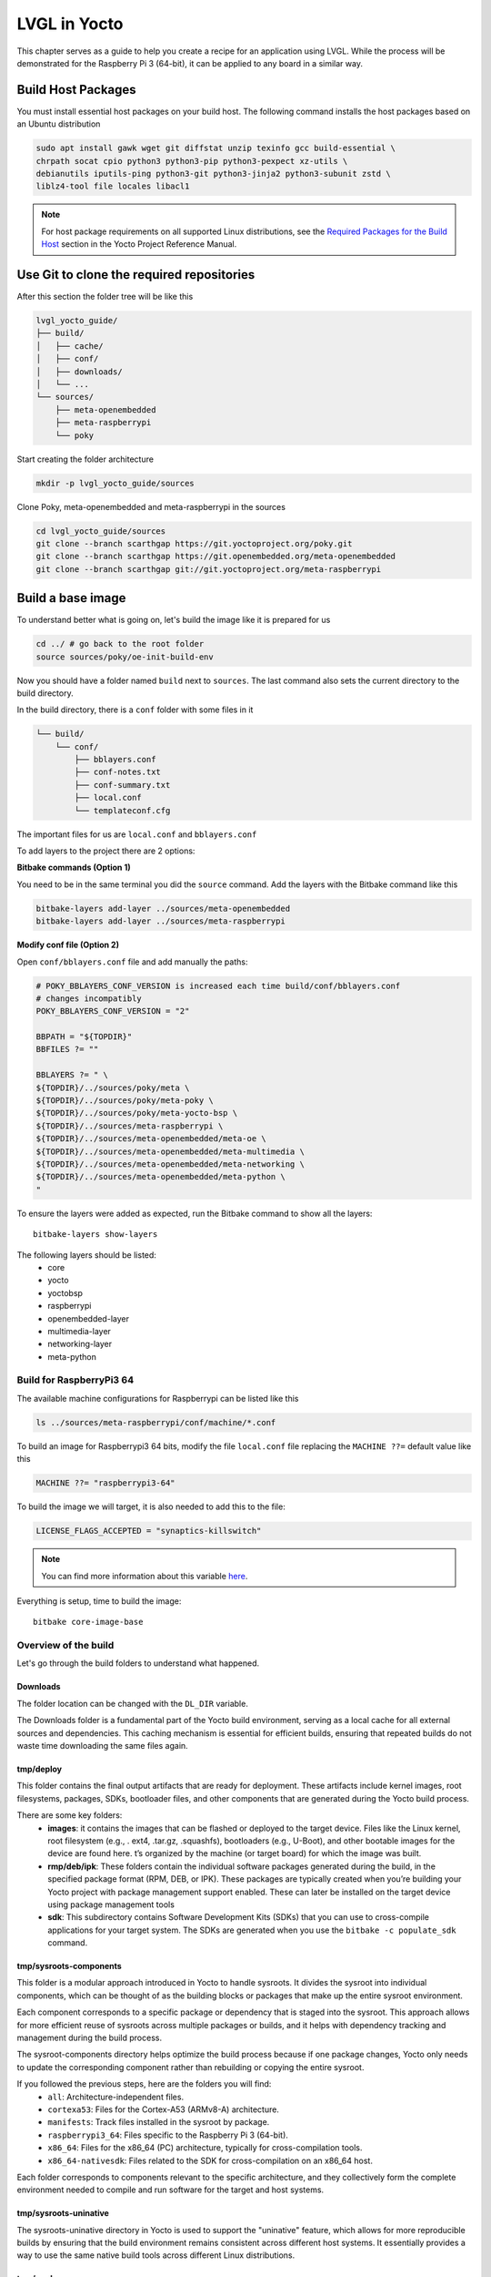 LVGL in Yocto
#############

This chapter serves as a guide to help you create a recipe for an application 
using LVGL. While the process will be demonstrated for the Raspberry Pi 3 
(64-bit), it can be applied to any board in a similar way.

Build Host Packages 
*******************
You must install essential host packages on your build host. The following 
command installs the host packages based on an Ubuntu distribution

.. code-block::

    sudo apt install gawk wget git diffstat unzip texinfo gcc build-essential \
    chrpath socat cpio python3 python3-pip python3-pexpect xz-utils \
    debianutils iputils-ping python3-git python3-jinja2 python3-subunit zstd \ 
    liblz4-tool file locales libacl1

.. note::

    For host package requirements on all supported Linux distributions, see the 
    `Required Packages for the Build Host <https://docs.yoctoproject.org/
    ref-manual/system-requirements.html#required-packages-for-the-build-host>`_ 
    section in the Yocto Project Reference Manual.



Use Git to clone the required repositories
******************************************
After this section the folder tree will be like this

.. code-block:: none

    lvgl_yocto_guide/
    ├── build/
    │   ├── cache/
    │   ├── conf/ 
    │   ├── downloads/
    │   └── ...
    └── sources/
        ├── meta-openembedded
        ├── meta-raspberrypi
        └── poky

Start creating the folder architecture

.. code-block::

    mkdir -p lvgl_yocto_guide/sources

Clone Poky, meta-openembedded and meta-raspberrypi in the sources

.. code-block::

    cd lvgl_yocto_guide/sources 
    git clone --branch scarthgap https://git.yoctoproject.org/poky.git
    git clone --branch scarthgap https://git.openembedded.org/meta-openembedded 
    git clone --branch scarthgap git://git.yoctoproject.org/meta-raspberrypi


Build a base image
******************
To understand better what is going on, let's build the image like it is 
prepared for us

.. code-block:: none

    cd ../ # go back to the root folder 
    source sources/poky/oe-init-build-env 

Now you should have a folder named ``build`` next to ``sources``. The last 
command 
also sets the current directory to the build directory. 

In the build directory, there is a ``conf`` folder with some files in it

.. code-block:: none

    └── build/
        └── conf/ 
            ├── bblayers.conf
            ├── conf-notes.txt
            ├── conf-summary.txt
            ├── local.conf
            └── templateconf.cfg

The important files for us are ``local.conf`` and ``bblayers.conf``

To add layers to the project there are 2 options: 

**Bitbake commands (Option 1)**

You need to be in the same terminal you did the ``source`` command. Add the 
layers with the Bitbake command like this

.. code-block::

    bitbake-layers add-layer ../sources/meta-openembedded
    bitbake-layers add-layer ../sources/meta-raspberrypi

**Modify conf file (Option 2)**

Open ``conf/bblayers.conf`` file and add manually the paths:

.. code-block:: bash
    
    # POKY_BBLAYERS_CONF_VERSION is increased each time build/conf/bblayers.conf
    # changes incompatibly
    POKY_BBLAYERS_CONF_VERSION = "2"

    BBPATH = "${TOPDIR}"
    BBFILES ?= ""

    BBLAYERS ?= " \
    ${TOPDIR}/../sources/poky/meta \
    ${TOPDIR}/../sources/poky/meta-poky \
    ${TOPDIR}/../sources/poky/meta-yocto-bsp \
    ${TOPDIR}/../sources/meta-raspberrypi \
    ${TOPDIR}/../sources/meta-openembedded/meta-oe \
    ${TOPDIR}/../sources/meta-openembedded/meta-multimedia \
    ${TOPDIR}/../sources/meta-openembedded/meta-networking \
    ${TOPDIR}/../sources/meta-openembedded/meta-python \
    "

To ensure the layers were added as expected, run the Bitbake command to show 
all the layers::

    bitbake-layers show-layers

The following layers should be listed: 
    -  core
    -  yocto
    -  yoctobsp
    -  raspberrypi
    -  openembedded-layer
    -  multimedia-layer
    -  networking-layer
    -  meta-python

Build for RaspberryPi3 64
=========================

The available machine configurations for Raspberrypi can be listed like this

.. code-block::

    ls ../sources/meta-raspberrypi/conf/machine/*.conf

To build an image for Raspberrypi3 64 bits, modify the file ``local.conf`` file 
replacing the ``MACHINE ??=`` default value like this

.. code-block:: bash

    MACHINE ??= "raspberrypi3-64"

To build the image we will target, it is also needed to add this to the file: 

.. code-block:: bash

    LICENSE_FLAGS_ACCEPTED = "synaptics-killswitch"

.. note::

    You can find more information about this variable `here <https://meta-raspberrypi.readthedocs.io/en/latest/ipcompliance.html#linux-firmware-rpidistro>`_. 

Everything is setup, time to build the image::

    bitbake core-image-base


Overview of the build 
=====================

Let's go through the build folders to understand what happened.

Downloads 
---------

The folder location can be changed with the ``DL_DIR`` variable.

The Downloads folder is a fundamental part of the Yocto build environment, 
serving as a local cache for all external sources and dependencies. This 
caching mechanism is essential for efficient builds, ensuring that repeated 
builds do not waste time downloading the same files again.


tmp/deploy 
----------

This folder contains the final output artifacts that are ready for deployment. 
These artifacts include kernel images, root filesystems, packages, SDKs, 
bootloader files, and other components that are generated during the Yocto 
build process.

There are some key folders: 
    -  **images**: it contains the images that can be flashed or deployed to  
       the target device. Files like the Linux kernel, root filesystem (e.g., .
       ext4, .tar.gz, .squashfs), bootloaders (e.g., U-Boot), and other 
       bootable images for the device are found here. t’s organized by the 
       machine (or target board) for which the image was built.
    -  **rmp/deb/ipk**: These folders contain the individual software packages 
       generated during the build, in the specified package format (RPM, DEB, 
       or IPK). These packages are typically created when you’re building your 
       Yocto project with package management support enabled. These can later 
       be installed on the target device using package management tools
    -  **sdk**: This subdirectory contains Software Development Kits (SDKs) 
       that you can use to cross-compile applications for your target system. 
       The SDKs are generated when you use the ``bitbake -c populate_sdk`` 
       command.


tmp/sysroots-components
-----------------------
This folder is a modular approach introduced in Yocto to handle sysroots. It 
divides the sysroot into individual components, which can be thought of as the 
building blocks or packages that make up the entire sysroot environment.

Each component corresponds to a specific package or dependency that is staged 
into the sysroot. This approach allows for more efficient reuse of sysroots 
across multiple packages or builds, and it helps with dependency tracking and 
management during the build process.

The sysroot-components directory helps optimize the build process because if 
one package changes, Yocto only needs to update the corresponding component 
rather than rebuilding or copying the entire sysroot.

If you followed the previous steps, here are the folders you will find: 
    - ``all``: Architecture-independent files.
    - ``cortexa53``: Files for the Cortex-A53 (ARMv8-A) architecture.
    - ``manifests``: Track files installed in the sysroot by package.
    - ``raspberrypi3_64``: Files specific to the Raspberry Pi 3 (64-bit).
    - ``x86_64``: Files for the x86_64 (PC) architecture, typically for 
      cross-compilation tools.
    - ``x86_64-nativesdk``: Files related to the SDK for cross-compilation on  
      an x86_64 host.

Each folder corresponds to components relevant to the specific architecture, 
and they collectively form the complete environment needed to compile and run 
software for the target and host systems.

tmp/sysroots-uninative
----------------------

The sysroots-uninative directory in Yocto is used to support the "uninative" 
feature, which allows for more reproducible builds by ensuring that the build 
environment remains consistent across different host systems. It essentially 
provides a way to use the same native build tools across different Linux 
distributions.

tmp/work
--------

The ``work`` folder in Yocto is a key directory in the ``tmp`` folder that 
holds all the temporary build artifacts for each package during the build 
process. It is where the actual building and compiling of individual packages 
or recipes takes place. Each package (or "recipe") that BitBake processes 
generates temporary files and directories inside this ``work`` folder.

The ``work`` folder is typically structured by machine architecture and 
package. Here's how it generally works:

.. code-block:: none 

    work/
    └── <architecture>/
        └── <package>/
            └── <version>/
                ├── temp/
                ├── work/
                ├── sysroot-destdir/
                └── image/

This folder is very important and helps a lot during debug phases. The ``temp`` 
subfolder contains important logs that can help you diagnose build issues. This 
is where you'll look when a build fails to figure out what went wrong.


LVGL recipe
***********

Find more information about recipes in :ref:`recipes_section` section.

There is a recipe in ``meta-openembedded`` since ``honister``.

.. list-table:: lvgl recipe version
   :widths: 200 100 
   :header-rows: 1

   * - Branch
     - Recipe
   * - scarthgap (Yocto Project 5.0)
     - lvgl 9.1.0
   * - nanbield (Yocto Project 4.3)	
     - lvgl 8.3.10
   * - mickledore (Yocto Project 4.2)	
     - lvgl 8.1.0
   * - langdale (Yocto Project 4.1)	
     - lvgl 8.1.0
   * - langdale (Yocto Project 4.1)
     - lvgl 8.1.0
   * - kirkstone (Yocto Project 4.0)	
     - lvgl 8.0.3

In this guide, we are on the ``scarthgap`` branch, so we are using lvgl 9.1.0.

Let's dive into this recipe to understand what is done. The objective is to add 
this library as a shared object in the target rootfs, and also to generate a 
SDK with lvgl.

This is the path of lvgl recipes: ``lvgl_yocto_guide/sources/meta-openembedded/
meta-oe/recipes-graphics/lvgl``

Here is the architecture of lvgl recipes folder: 

.. code-block:: bash
    
    lvgl
    ├── files
    │   ├── 0002-fix-sdl-handle-both-LV_IMAGE_SRC_FILE-and-LV_IMAGE_S.patch
    │   ├── 0003-Make-fbdev-device-node-runtime-configurable-via-envi.patch
    │   ├── 0004-Factor-out-fbdev-initialization-code.patch
    │   ├── 0005-Add-DRM-KMS-example-support.patch
    │   ├── 0006-Add-SDL2-example-support.patch
    │   ├── 0007-fix-cmake-generate-versioned-shared-libraries.patch
    │   └── 0008-fix-fbdev-set-resolution-prior-to-buffer.patch
    ├── lv-conf.inc
    ├── lvgl_9.1.0.bb
    └── lvgl-demo-fb_9.1.0.bb

-  ``file`` folder contains all the patches that can be applied when 
   building the recipe.
-  ``lv_conf.inc`` is an include file, usually containing common configuration 
   settings for LVGL that can be shared between multiple recipes.
-  ``lvgl_9.1.0.bb`` is the recipe to build lvgl library.
-  ``lvgl-demo-fb_9.1.0.bb`` is a recipe to build an application using lvgl.

For now let's understand the recipe of lvgl library.

.. code-block:: bash

    # SPDX-FileCopyrightText: Huawei Inc.
    #
    # SPDX-License-Identifier: MIT

    HOMEPAGE = "https://lvgl.io/"
    DESCRIPTION = "LVGL is an OSS graphics library to create embedded GUI"
    SUMMARY = "Light and Versatile Graphics Library"
    LICENSE = "MIT"
    LIC_FILES_CHKSUM = "file://LICENCE.txt;md5=bf1198c89ae87f043108cea62460b03a"

    SRC_URI = "\
        git://github.com/lvgl/lvgl;protocol=https;branch=master \
        file://0002-fix-sdl-handle-both-LV_IMAGE_SRC_FILE-and-LV_IMAGE_S.patch \
        file://0007-fix-cmake-generate-versioned-shared-libraries.patch \
        file://0008-fix-fbdev-set-resolution-prior-to-buffer.patch \
        "
    SRCREV = "e1c0b21b2723d391b885de4b2ee5cc997eccca91"

    inherit cmake

    EXTRA_OECMAKE = "-DLIB_INSTALL_DIR=${baselib} -DBUILD_SHARED_LIBS=ON"
    S = "${WORKDIR}/git"

    require lv-conf.inc

    do_install:append() {
        install -d "${D}${includedir}/${PN}"
        install -m 0644 "${S}/lv_conf.h" "${D}${includedir}/${PN}/lv_conf.h"
    }

    FILES:${PN}-dev += "\
        ${includedir}/${PN}/ \
        "

**LICENSE**: Indicates the licensing of the software, stating that it is 
distributed under the MIT License.

**LIC_FILES_CHKSUM**: This variable contains a checksum (in this case, an MD5 hash) 
for the license file (here assumed to be LICENCE.txt). This helps to ensure the 
integrity of the license file included in the package. In LVGL repository, 
there is a LICENSE.txt. To get the value of the hash of the file, you can do 
this command: ``md5sum LICENSE.txt``

SRC_URI: Specifies the locations of the source code and patches for the recipe:
    - The main source repository for LVGL specifying the master branch.
    - The following arguments are the local patch files that will be applied to 
      the source code during the build process. 

**SRCREV**: Defines the specific commit (in this case, a Git SHA hash) from 
which the source code will be fetched. This ensures that the build uses a 
consistent version of the code.

**inherit**: This line indicates that the recipe uses the ``cmake`` class, 
which provides functionality for building projects that use CMake as 
their build system.

**EXTRA_OECMAKE**: Additional options passed to CMake during the 
configuration step.

**S**: This variable defines the source directory where the unpacked source 
code will be located after fetching. ``${WORKDIR}`` is a standard 
variable in BitBake that points to the working directory for the recipe.
require: This line includes another configuration file, ``lv-conf.inc``, 
which likely contains additional configuration options or variables 
specific to the LVGL library.

**FILES**: This is a BitBake variable used to specify the files that should 
be included in a particular package. In this case, the variable is 
specifying files for a package related to development (i.e., header 
files).

Recipe Tasks
************

When a recipe is compiled, it will run multiple tasks. You can run each task 
manually to understand what is generated each step, or you can run ``bitbake 
lvgl`` to run all the tasks.

Fetch (do_fetch)
   .. code-block:: bash

      bitbake lvgl -c fetch

   Fetch task fetches the package source from the local or remote repository.

   The fetch Repo address has to be stored in **SRC_URI** variable. In 
   **SRCREV** Variable the commit hash of github repo is defined.

   When the fetch task has been completed, you can find the fetched sources in 
   ``build/downloads``.

   For this recipe, you will find a new folder here: ``lvgl_yocto_guide
   build/downloads/git2/github.com.lvgl.lvgl``.

   You can also find the folder architecture created in ``lvgl_yocto_guide/
   build/tmp/work/cortexa53-poky-linux/lvgl`` but these folders are empty since 
   only the fetch was done.




Unpack (do_upack)
   .. code-block:: bash

      bitbake lvgl -c unpack   
      
   Unpack task unpacks the package that has been downloaded with Fetch task.

   In the ``lvgl_yocto_guide/build/tmp/work/cortexa53-poky-linux/lvgl/9.1.0`` 
   folder, you can now find the source code in ``git`` (as it was defined in 
   the recipe). You will also see the patches that will be applied on the next 
   step. So for now, the sources are unmodified and the same than the commit 
   that was specified.

   

Patch (do_patch)
   .. code-block:: bash

      bitbake lvgl -c patch

   Patch task locates the patch files and applies the patches to the sources 
   if any patch is available. This is optional task, executes if patch is 
   available.

   Patch file is also defined in **SRC_URI** variable. By default it runs in 
   current source directory **${S}**.

Configure (do_configure)
   .. code-block:: bash

      bitbake lvgl -c configure

   The Configuration task configures the source by enabling and disabling any 
   build-time and configuration options for the software being built before 
   compilation if any configuration is available.

   This is a optional steps, executes if configuration is available.

   In this case, it creates a build directory, It invokes CMake to configure 
   the project, specifying build options and paths based on variables in your 
   recipe. It generates Makefiles or project files needed for the build. Also,
   there are operations added in the task in ``lv-conf.inc``. 

   So at the end of the task, in the ``lvgl_yocto_guide/build/tmp/work/
   cortexa53-poky-linux/lvgl/9.1.0``, you will find a ``build`` folder that was 
   generated running the CMake command, but nothing is built yet. Also, the 
   sysroots have everything required to build lvgl library. 


Compile (do_compile)
   .. code-block:: bash

      bitbake lvgl -c compile

   The Compilation task compiles the source code if any compilation steps are 
   available and generates a binary file.
   
   This is a optional steps, executes if compilation is available.
   
   If there are any compilation steps, then these steps are define in 
   do_compile() funtion of bitbake.

   Like in the previous task, this is handle by ``inherit cmake``. 

   In the build folder, you can now see the built library. The ``.so`` files 
   are available in ``lvgl_yocto_guide/build/tmp/work/ cortexa53-poky-linux/lvgl/9.1.0/build/lib``.

   After this task has been completed, everything is ready to be installed.

Install (do_install)
   .. code-block:: bash

      bitbake lvgl -c install

   The Install task copies files that are to be packaged into the holding area 
   **${D}**. This task runs with the current working directory **${S}** which 
   is the compilation directory.

   It creates the necessary directory for the header files in the destination 
   installation directory.
   It installs the ``lv_conf.h`` header file from the source directory into the 
   appropriate include directory in the destination path, ensuring it has the 
   correct permissions.

   The lvgl library (``.so`` files) are also ready to be installed in the final 
   image. A new folder ``image`` was created. 

.. important::

    In the file ``build/conf/local.conf``, add these 2 lines at the end of the 
    file:

    .. code-block:: bash

        IMAGE_INSTALL:append = " lvgl"
        TOOLCHAIN_HOST_TASK:append = " lvgl"

    This will add the lvgl library in the generated image, and it will also add 
    the library to the host SDK we will generate later on.

    With these modifications, you can now run the image recipe again:: 

        bitbake core-image-base

    This will execute all the previous described tasks.

    If everything went well, you should now found this file ``build/tmp/deploy/
    rpm/cortexa53/lvgl-9.1.0-r0.cortexa53.rpm`` and other rpm files related to 
    lvgl.

SDK generation
**************

Generating a Software Development Kit (SDK) in Yocto serves several important 
purposes, particularly in embedded development: 

    - **Development Environment**: The SDK provides developers with a 
      ready-to-use development environment tailored for a specific target 
      hardware platform. 
      This includes the necessary tools, libraries, and headers to build 
      applications that run on the target device.
    - **Cross-Compilation**: The SDK allows developers to cross-compile 
      applications from a host machine (typically x86 or x86_64 architecture) 
      for a different architecture (e.g., ARM). This is essential for embedded 
      systems, where development often occurs on more powerful machines.
    - **Simplified Development**: By packaging all required components, the SDK 
      simplifies the process of setting up a development environment. 
      Developers don't need to manually install and configure tools and 
      libraries; everything needed is included in the SDK.
    - **Consistent Build Environment**: The SDK ensures that developers are 
      working with the same versions of and tools used in the Yocto 
      build, which helps to avoid compatibility issues and ensures that 
      applications will behave as expected on the target device.

To generate an SDK of the environment, run the following command:

.. code-block:: bash

    bitbake core-image-base -c populate_sdk
    
This will create a sript ``build/tmp/deploy/sdk/
poky-glibc-x86_64-core-image-base-cortexa53-raspberrypi3-64-toolchain-5.0.4.
sh``. This script allows you to install the SDK where you prefer. Here is the 
execution output of the scrips

.. code-block:: bash

    $ ./sdk/poky-glibc-x86_64-core-image-base-cortexa53-raspberrypi3-64-toolchain-5.0.4.sh 
    Poky (Yocto Project Reference Distro) SDK installer version 5.0.4
    =================================================================
    Enter target directory for SDK (default: /opt/poky/5.0.4): /opt/poky/sdk-with-lvgl
    You are about to install the SDK to "/opt/poky/sdk-with-lvgl". Proceed [Y/n]? y

If you want to ensure the SDK was generated with lvgl being installed, go to 
the path you extracted the SDK and find all lvgl files:

.. code-block:: bash

    cd /opt/poky/5.0.4/sysroots/cortexa53-poky-linux
    find . -name "*lvgl*"

The ``.so`` files you will find will depend on the LVGL configuration you used.

Now to use the SDK environment and cross-compile an application:

.. code-block:: bash

    source /opt/poke/5.0.4/environment-setup-cortexa53-poky-linux

.. note::

   The tools available in LVGL library will depend on the build configuration 
   the recipe was done with.


Custom recipe 
*************

Until this section, everything was already done for you. We used existing 
recipes. The objective here is to create a recipe from scratch and to add the 
generated binary in the image.

Create a layer 
==============

First, create a layer and add it to the configuration file

.. code-block::

   bitbake-layers create-layer ../sources/meta-mylvgl
   bitbake-layers add-layer ../sources/meta-mylvgl

In the ``sources`` folder, a new folder was created: ``meta-mylvgl`` and the 
directory tree should look like the following

.. code-block:: none

   ├── conf
   │   └── layer.conf
   ├── COPYING.MIT
   ├── README
   └── recipes-example
       └── example
           └── example_0.1.bb


Create a recipe 
===============

Following this structure, create  a folder containing the recipies to build 1 
or multiple applications using lvgl

.. code-block::
   
   cd ../sources/meta-mylvgl
   mkdir -p recipes-lvglapp/lvgl-fbdev-benchmark/files
   touch recipes-lvglapp/lvgl-fbdev-benchmark/lvglbenchmarkfbdev_2.4.bb

We will focus on 1 application that will clone an lvgl git repository and patch 
it for our needs.

The content of ``recipes-lvglapp/lvgl-fbdev-benchmark/lvglbenchmarkfbdev_2.4.
bb``

.. code-block:: none
   
   DESCRIPTION = "My C++ lvgl app with CMake"
   
   LICENSE = "MIT"
   LIC_FILES_CHKSUM = "file://${COMMON_LICENSE_DIR}/MIT;md5=0835ade698e0bcf8506ecda2f7b4f302"

   # Update SRC_URI to point to the GitHub repository
   SRC_URI = "gitsm://github.com/lvgl/lv_port_linux.git;branch=master;protocol=https \
              file://0001-change-config-file-to-run-fbdev-with-2-threads.patch \
              file://0002-adapt-CMakeLists-file-to-compile-and-link-fbdev.patch \
             " 

   S = "${WORKDIR}/git"

   inherit cmake

   CMAKE_PROJECT_NAME = "lvgl_app"
   CMAKE_PROJECT_VERSION = "2.0"

   do_install() {
       install -d ${D}${bindir}
       install -m 0755 ${S}/bin/lvglbenchmark ${D}${bindir}
   }

The sources come from ``lv_port_linux`` repository. We apply 2 patches to modify the ``CMakeLists.txt`` and ``lv_conf.h``.

Patch 1
-------

Create the first patch file

.. code-block::

   touch 0001-change-config-file-to-run-fbdev-with-2-threads.patch

Content of ``0001-change-config-file-to-run-fbdev-with-2-threads.patch``

.. code-block:: none

    From d49d475d57f69d6172a6b38095ebf3b887f0e731 Mon Sep 17 00:00:00 2001
    From: Gabriel Catel Torres <gabriel.catel@edgemtech.ch>
    Date: Tue, 1 Oct 2024 10:28:55 +0200
    Subject: [PATCH] change config file to run fbdev with 2 threads

    ---
    lv_conf.h | 34 +++++++++++++++++-----------------
    1 file changed, 17 insertions(+), 17 deletions(-)

    diff --git a/lv_conf.h b/lv_conf.h
    index 62a834f..58fbe7a 100644
    --- a/lv_conf.h
    +++ b/lv_conf.h
    @@ -39,9 +39,9 @@
      * - LV_STDLIB_RTTHREAD:    RT-Thread implementation
      * - LV_STDLIB_CUSTOM:      Implement the functions externally
      */
    -#define LV_USE_STDLIB_MALLOC    LV_STDLIB_BUILTIN
    -#define LV_USE_STDLIB_STRING    LV_STDLIB_BUILTIN
    -#define LV_USE_STDLIB_SPRINTF   LV_STDLIB_BUILTIN
    +#define LV_USE_STDLIB_MALLOC    LV_STDLIB_CLIB
    +#define LV_USE_STDLIB_STRING    LV_STDLIB_CLIB
    +#define LV_USE_STDLIB_SPRINTF   LV_STDLIB_CLIB
    
    #define LV_STDINT_INCLUDE       <stdint.h>
    #define LV_STDDEF_INCLUDE       <stddef.h>
    @@ -89,7 +89,7 @@
      * - LV_OS_WINDOWS
      * - LV_OS_MQX
      * - LV_OS_CUSTOM */
    -#define LV_USE_OS   LV_OS_NONE
    +#define LV_USE_OS   LV_OS_PTHREAD
    
    #if LV_USE_OS == LV_OS_CUSTOM
        #define LV_OS_CUSTOM_INCLUDE <stdint.h>
    @@ -117,12 +117,12 @@
      * and can't be drawn in chunks. */
    
    /*The target buffer size for simple layer chunks.*/
    -#define LV_DRAW_LAYER_SIMPLE_BUF_SIZE    (24 * 1024)   /*[bytes]*/
    +#define LV_DRAW_LAYER_SIMPLE_BUF_SIZE    (512 * 1024)   /*[bytes]*/
    
    /* The stack size of the drawing thread.
      * NOTE: If FreeType or ThorVG is enabled, it is recommended to set it to 32KB or more.
      */
    -#define LV_DRAW_THREAD_STACK_SIZE    (8 * 1024)   /*[bytes]*/
    +#define LV_DRAW_THREAD_STACK_SIZE    (32 * 1024)   /*[bytes]*/
    
    #define LV_USE_DRAW_SW 1
    #if LV_USE_DRAW_SW == 1
    @@ -147,7 +147,7 @@
      /* Set the number of draw unit.
          * > 1 requires an operating system enabled in `LV_USE_OS`
          * > 1 means multiple threads will render the screen in parallel */
    -    #define LV_DRAW_SW_DRAW_UNIT_CNT    1
    +    #define LV_DRAW_SW_DRAW_UNIT_CNT    2
    
        /* Use Arm-2D to accelerate the sw render */
        #define LV_USE_DRAW_ARM2D_SYNC      0
    @@ -979,8 +979,8 @@
    #define LV_USE_LINUX_FBDEV      1
    #if LV_USE_LINUX_FBDEV
        #define LV_LINUX_FBDEV_BSD           0
    -    #define LV_LINUX_FBDEV_RENDER_MODE   LV_DISPLAY_RENDER_MODE_PARTIAL
    -    #define LV_LINUX_FBDEV_BUFFER_COUNT  0
    +    #define LV_LINUX_FBDEV_RENDER_MODE   LV_DISPLAY_RENDER_MODE_DIRECT
    +    #define LV_LINUX_FBDEV_BUFFER_COUNT  2
        #define LV_LINUX_FBDEV_BUFFER_SIZE   60
    #endif
    
    @@ -1069,19 +1069,19 @@
    #define LV_USE_DEMO_WIDGETS 1
    
    /*Demonstrate the usage of encoder and keyboard*/
    -#define LV_USE_DEMO_KEYPAD_AND_ENCODER 1
    +#define LV_USE_DEMO_KEYPAD_AND_ENCODER 0
    
    /*Benchmark your system*/
    #define LV_USE_DEMO_BENCHMARK 1
    
    /*Render test for each primitives. Requires at least 480x272 display*/
    -#define LV_USE_DEMO_RENDER 1
    +#define LV_USE_DEMO_RENDER 0
    
    /*Stress test for LVGL*/
    -#define LV_USE_DEMO_STRESS 1
    +#define LV_USE_DEMO_STRESS 0
    
    /*Music player demo*/
    -#define LV_USE_DEMO_MUSIC 1
    +#define LV_USE_DEMO_MUSIC 0
    #if LV_USE_DEMO_MUSIC
        #define LV_DEMO_MUSIC_SQUARE    0
        #define LV_DEMO_MUSIC_LANDSCAPE 0
    @@ -1091,16 +1091,16 @@
    #endif
    
    /*Flex layout demo*/
    -#define LV_USE_DEMO_FLEX_LAYOUT     1
    +#define LV_USE_DEMO_FLEX_LAYOUT     0
    
    /*Smart-phone like multi-language demo*/
    -#define LV_USE_DEMO_MULTILANG       1
    +#define LV_USE_DEMO_MULTILANG       0
    
    /*Widget transformation demo*/
    -#define LV_USE_DEMO_TRANSFORM       1
    +#define LV_USE_DEMO_TRANSFORM       0
    
    /*Demonstrate scroll settings*/
    -#define LV_USE_DEMO_SCROLL          1
    +#define LV_USE_DEMO_SCROLL          0
    
    /*Vector graphic demo*/
    #define LV_USE_DEMO_VECTOR_GRAPHIC  0
    -- 
    2.34.1


Patch 2
-------

Create the first patch file

.. code-block::

   touch 0002-adapt-CMakeLists-file-to-compile-and-link-fbdev.patch

Content of ``0002-adapt-CMakeLists-file-to-compile-and-link-fbdev.patch``

.. code-block:: none

    From ad464e0683aced74085fb89895b8d040ecad0206 Mon Sep 17 00:00:00 2001
    From: Gabriel Catel Torres <gabriel.catel@edgemtech.ch>
    Date: Tue, 1 Oct 2024 10:31:29 +0200
    Subject: [PATCH] adapt CMakeLists file to compile and link only for fbdev

    ---
    CMakeLists.txt | 17 +++++------------
    1 file changed, 5 insertions(+), 12 deletions(-)

    diff --git a/CMakeLists.txt b/CMakeLists.txt
    index 658193f..ad56cc2 100644
    --- a/CMakeLists.txt
    +++ b/CMakeLists.txt
    @@ -1,8 +1,8 @@
    cmake_minimum_required(VERSION 3.10)
    project(lvgl)
    
    -set(CMAKE_C_STANDARD 99)#C99 # lvgl officially support C99 and above
    -set(CMAKE_CXX_STANDARD 17)#C17
    +set(CMAKE_C_STANDARD 99)
    +set(CMAKE_CXX_STANDARD 17)
    set(CMAKE_CXX_STANDARD_REQUIRED ON)
    
    set(EXECUTABLE_OUTPUT_PATH ${PROJECT_SOURCE_DIR}/bin)
    @@ -10,15 +10,8 @@ set(EXECUTABLE_OUTPUT_PATH ${PROJECT_SOURCE_DIR}/bin)
    add_subdirectory(lvgl)
    target_include_directories(lvgl PUBLIC ${PROJECT_SOURCE_DIR})
    
    -add_executable(main main.c mouse_cursor_icon.c)
    +add_executable(lvglbenchmark main.c mouse_cursor_icon.c)
    
    -include(${CMAKE_CURRENT_LIST_DIR}/lvgl/tests/FindLibDRM.cmake)
    -include_directories(${Libdrm_INCLUDE_DIRS})
    -
    -find_package(SDL2)
    -find_package(SDL2_image)
    -include_directories(${SDL2_INCLUDE_DIRS} ${SDL2_IMAGE_INCLUDE_DIRS})
    -
    -target_link_libraries(main lvgl lvgl::examples lvgl::demos lvgl::thorvg ${SDL2_LIBRARIES} ${SDL2_IMAGE_LIBRARIES} ${Libdrm_LIBRARIES} m pthread)
    -add_custom_target (run COMMAND ${EXECUTABLE_OUTPUT_PATH}/main DEPENDS main)
    +target_link_libraries(lvglbenchmark lvgl lvgl::examples lvgl::demos lvgl::thorvg m pthread)
    +add_custom_target (run COMMAND ${EXECUTABLE_OUTPUT_PATH}/lvglbenchmark DEPENDS main)
    
    -- 
    2.34.1

Build the recipe 
================

You should now be able to see the recipe listing the existing recipes

.. code-block::

   bitbake-layers show-recipes | grep lvglbenchmarkfbdev

Now add the recipe to the project. Modify ``build/conf/local.conf`` file adding 
this line

.. code-block::

   IMAGE_INSTALL:append = " lvglbenchmarkfbdev"

Now build the image

.. code-block::

   bitbake core-image-base

Run this command to ensure the binary was generated and was installed in the 
rootfs

.. code-block::

    # Run this command in build/tmp folder
    find . -wholename "*bin/lvglbench*"
